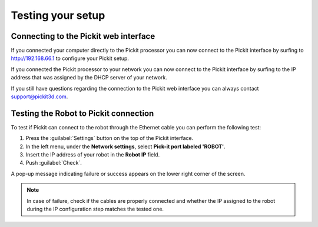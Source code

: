 .. _test-your-setup:

Testing your setup
==================

Connecting to the Pickit web interface
~~~~~~~~~~~~~~~~~~~~~~~~~~~~~~~~~~~~~~~

If you connected your computer directly to the Pickit processor you can now connect to the Pickit interface by surfing to  http://192.168.66.1 to configure your Pickit setup.

If you connected the Pickit processor to your network you can now connect to the Pickit interface by surfing to the IP address that was assigned by the DHCP server of your network.

If you still have questions regarding the connection to the Pickit web interface you can always contact  `support@pickit3d.com <mailto:mailto:support@pickit3d.com>`__.

.. _test-robot-connection:

Testing the Robot to Pickit connection
~~~~~~~~~~~~~~~~~~~~~~~~~~~~~~~~~~~~~~~

To test if Pickit can connect to the robot through the Ethernet cable you can perform the following test:

#. Press the :guilabel:`Settings` button on the top of the Pickit interface.
#. In the left menu, under the **Network settings**, select **Pick-it port labeled 'ROBOT'**.
#. Insert the IP address of your robot in the **Robot IP** field.
#. Push :guilabel:`Check`.

A pop-up message indicating failure or success appears on the lower right corner of the screen. 

.. image:: /assets/images/First-steps/Network-settings.png

.. note:: In case of failure, check if the cables are properly connected and whether the IP assigned to the robot during the IP configuration step matches the tested one.
